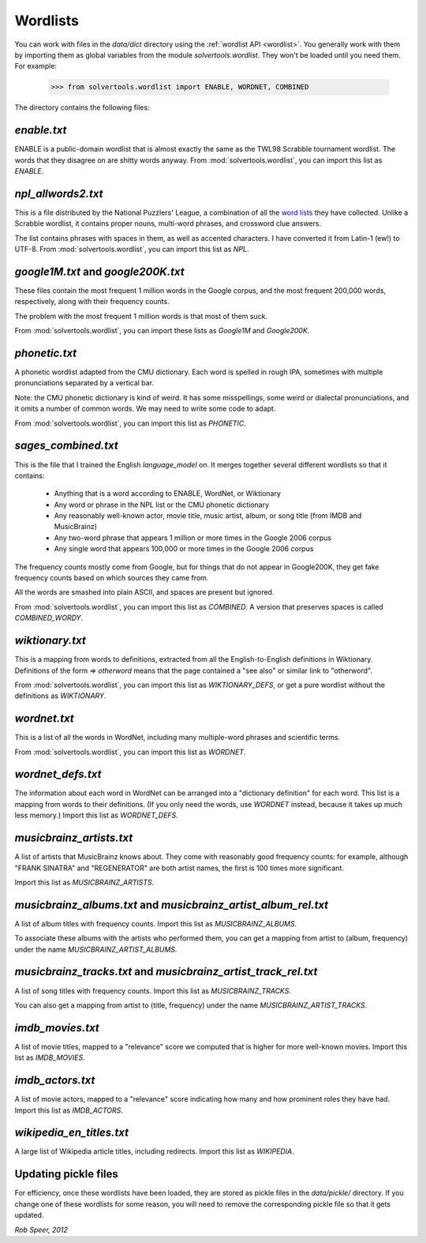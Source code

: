 .. _wordlists:

Wordlists
=========

You can work with files in the `data/dict` directory using the
:ref:`wordlist API <wordlist>`. You generally work with them by importing them
as global variables from the module `solvertools.wordlist`. They won't be
loaded until you need them. For example:

    >>> from solvertools.wordlist import ENABLE, WORDNET, COMBINED

The directory contains the following files:

`enable.txt`
------------
ENABLE is a public-domain wordlist that is almost exactly the same as the
TWL98 Scrabble tournament wordlist. The words that they disagree on are shitty
words anyway.
From :mod:`solvertools.wordlist`, you can import this list as `ENABLE`.

`npl_allwords2.txt`
-------------------
This is a file distributed by the National Puzzlers' League, a combination of
all the `word lists`_ they have collected. Unlike a Scrabble wordlist, it
contains proper nouns, multi-word phrases, and crossword clue answers.

.. _`word lists`: http://www.puzzlers.org/dokuwiki/doku.php?id=solving:wordlists:about:start

The list contains phrases with spaces in them, as well as accented characters.
I have converted it from Latin-1 (ew!) to UTF-8.
From :mod:`solvertools.wordlist`, you can import this list as `NPL`.

`google1M.txt` and `google200K.txt`
-----------------------------------
These files contain the most frequent 1 million words in the Google corpus, and
the most frequent 200,000 words, respectively, along with their frequency
counts.

The problem with the most frequent 1 million words is that most of them suck.

From :mod:`solvertools.wordlist`, you can import these lists as `Google1M` and
`Google200K`.

`phonetic.txt`
--------------
A phonetic wordlist adapted from the CMU dictionary. Each word is spelled in
rough IPA, sometimes with multiple pronunciations separated by a vertical bar.

Note: the CMU phonetic dictionary is kind of weird. It has some misspellings,
some weird or dialectal pronunciations, and it omits a number of common words.
We may need to write some code to adapt.

From :mod:`solvertools.wordlist`, you can import this list as `PHONETIC`.

`sages_combined.txt`
--------------------
This is the file that I trained the English `language_model` on. It merges
together several different wordlists so that it contains:

    - Anything that is a word according to ENABLE, WordNet, or Wiktionary
    - Any word or phrase in the NPL list or the CMU phonetic dictionary
    - Any reasonably well-known actor, movie title, music artist, album, or
      song title (from IMDB and MusicBrainz)
    - Any two-word phrase that appears 1 million or more times in the Google
      2006 corpus
    - Any single word that appears 100,000 or more times in the Google 2006
      corpus

The frequency counts mostly come from Google, but for things that do not appear
in Google200K, they get fake frequency counts based on which sources they came
from.

All the words are smashed into plain ASCII, and spaces are present but ignored.

From :mod:`solvertools.wordlist`, you can import this list as `COMBINED`. A
version that preserves spaces is called `COMBINED_WORDY`.

`wiktionary.txt`
----------------
This is a mapping from words to definitions, extracted from all the
English-to-English definitions in Wiktionary. Definitions of the form
`=> otherword` means that the page contained a "see also" or similar link
to "otherword".

From :mod:`solvertools.wordlist`, you can import this list as
`WIKTIONARY_DEFS`, or get a pure wordlist without the definitions as
`WIKTIONARY`.

`wordnet.txt`
-------------
This is a list of all the words in WordNet, including many multiple-word
phrases and scientific terms.

From :mod:`solvertools.wordlist`, you can import this list as `WORDNET`.

`wordnet_defs.txt`
------------------
The information about each word in WordNet can be arranged into a "dictionary
definition" for each word. This list is a mapping from words to their
definitions. (If you only need the words, use `WORDNET` instead, because it
takes up much less memory.) Import this list as `WORDNET_DEFS`.

`musicbrainz_artists.txt`
-------------------------
A list of artists that MusicBrainz knows about. They come with reasonably good
frequency counts: for example, although "FRANK SINATRA" and "REGENERATOR" are
both artist names, the first is 100 times more significant.

Import this list as `MUSICBRAINZ_ARTISTS`.

`musicbrainz_albums.txt` and `musicbrainz_artist_album_rel.txt`
---------------------------------------------------------------
A list of album titles with frequency counts. Import this list as
`MUSICBRAINZ_ALBUMS`.

To associate these albums with the artists who performed them, you can get a
mapping from artist to (album, frequency) under the name
`MUSICBRAINZ_ARTIST_ALBUMS`.

`musicbrainz_tracks.txt` and `musicbrainz_artist_track_rel.txt`
---------------------------------------------------------------
A list of song titles with frequency counts. Import this list as
`MUSICBRAINZ_TRACKS`.

You can also get a mapping from artist to (title, frequency) under the name
`MUSICBRAINZ_ARTIST_TRACKS`.

`imdb_movies.txt`
-----------------
A list of movie titles, mapped to a "relevance" score we computed that is
higher for more well-known movies. Import this list as `IMDB_MOVIES`.

`imdb_actors.txt`
-----------------
A list of movie actors, mapped to a "relevance" score indicating how many and
how prominent roles they have had. Import this list as `IMDB_ACTORS`.

`wikipedia_en_titles.txt`
-------------------------
A large list of Wikipedia article titles, including redirects. Import this list
as `WIKIPEDIA`.

Updating pickle files
---------------------

For efficiency, once these wordlists have been loaded, they are stored as
pickle files in the `data/pickle/` directory. If you change one of these
wordlists for some reason, you will need to remove the corresponding pickle
file so that it gets updated.

*Rob Speer, 2012*
